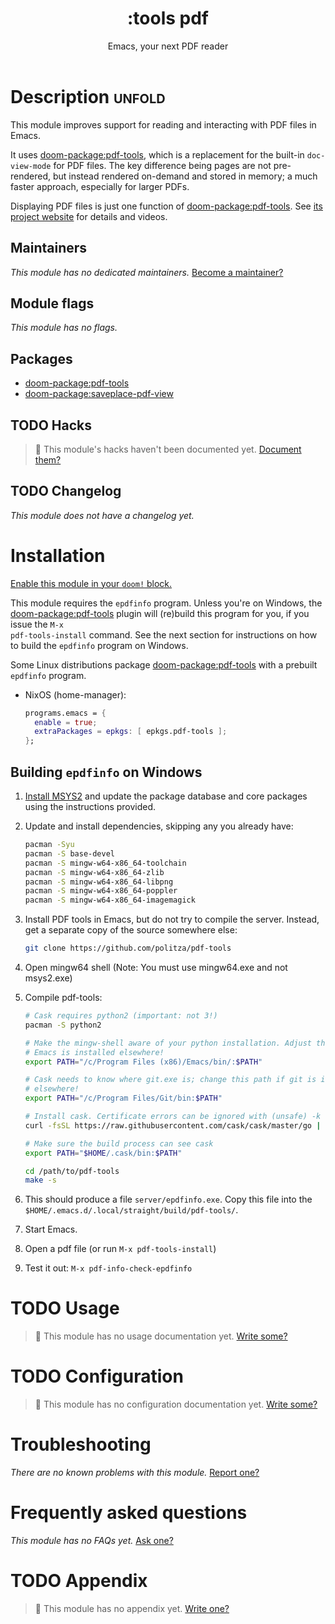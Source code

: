 #+title:    :tools pdf
#+subtitle: Emacs, your next PDF reader
#+created:  February 06, 2018
#+since:    21.12.0

* Description :unfold:
This module improves support for reading and interacting with PDF files in
Emacs.

It uses [[doom-package:pdf-tools]], which is a replacement for the built-in ~doc-view-mode~ for
PDF files. The key difference being pages are not pre-rendered, but instead
rendered on-demand and stored in memory; a much faster approach, especially for
larger PDFs.

Displaying PDF files is just one function of [[doom-package:pdf-tools]]. See [[https://github.com/politza/pdf-tools][its project website]]
for details and videos.

** Maintainers
/This module has no dedicated maintainers./ [[doom-contrib-maintainer:][Become a maintainer?]]

** Module flags
/This module has no flags./

** Packages
- [[doom-package:pdf-tools]]
- [[doom-package:saveplace-pdf-view]]

** TODO Hacks
#+begin_quote
 󱌣 This module's hacks haven't been documented yet. [[doom-contrib-module:][Document them?]]
#+end_quote

** TODO Changelog
# This section will be machine generated. Don't edit it by hand.
/This module does not have a changelog yet./

* Installation
[[id:01cffea4-3329-45e2-a892-95a384ab2338][Enable this module in your ~doom!~ block.]]

This module requires the =epdfinfo= program. Unless you're on Windows, the
[[doom-package:pdf-tools]] plugin will (re)build this program for you, if you issue the ~M-x
pdf-tools-install~ command. See the next section for instructions on how to
build the =epdfinfo= program on Windows.

Some Linux distributions package [[doom-package:pdf-tools]] with a prebuilt
=epdfinfo= program.
- NixOS (home-manager):
  #+begin_src nix
  programs.emacs = {
    enable = true;
    extraPackages = epkgs: [ epkgs.pdf-tools ];
  };
  #+end_src

** Building =epdfinfo= on Windows
1. [[https://www.msys2.org/][Install MSYS2]] and update the package database and core packages using the
   instructions provided.

2. Update and install dependencies, skipping any you already have:
   #+begin_src sh
   pacman -Syu
   pacman -S base-devel
   pacman -S mingw-w64-x86_64-toolchain
   pacman -S mingw-w64-x86_64-zlib
   pacman -S mingw-w64-x86_64-libpng
   pacman -S mingw-w64-x86_64-poppler
   pacman -S mingw-w64-x86_64-imagemagick
   #+end_src

3. Install PDF tools in Emacs, but do not try to compile the server. Instead,
   get a separate copy of the source somewhere else:
   #+begin_src sh
   git clone https://github.com/politza/pdf-tools
   #+end_src

4. Open mingw64 shell (Note: You must use mingw64.exe and not msys2.exe)

5. Compile pdf-tools:
   #+begin_src sh
   # Cask requires python2 (important: not 3!)
   pacman -S python2

   # Make the mingw-shell aware of your python installation. Adjust the path if
   # Emacs is installed elsewhere!
   export PATH="/c/Program Files (x86)/Emacs/bin/:$PATH"

   # Cask needs to know where git.exe is; change this path if git is installed
   # elsewhere!
   export PATH="/c/Program Files/Git/bin:$PATH"

   # Install cask. Certificate errors can be ignored with (unsafe) -k option.
   curl -fsSL https://raw.githubusercontent.com/cask/cask/master/go | python

   # Make sure the build process can see cask
   export PATH="$HOME/.cask/bin:$PATH"

   cd /path/to/pdf-tools
   make -s
   #+end_src

6. This should produce a file =server/epdfinfo.exe=. Copy this file into the
   =$HOME/.emacs.d/.local/straight/build/pdf-tools/=.

7. Start Emacs.

8. Open a pdf file (or run ~M-x pdf-tools-install~)

9. Test it out: ~M-x pdf-info-check-epdfinfo~

* TODO Usage
#+begin_quote
 󱌣 This module has no usage documentation yet. [[doom-contrib-module:][Write some?]]
#+end_quote

* TODO Configuration
#+begin_quote
 󱌣 This module has no configuration documentation yet. [[doom-contrib-module:][Write some?]]
#+end_quote

* Troubleshooting
/There are no known problems with this module./ [[doom-report:][Report one?]]

* Frequently asked questions
/This module has no FAQs yet./ [[doom-suggest-faq:][Ask one?]]

* TODO Appendix
#+begin_quote
 󱌣 This module has no appendix yet. [[doom-contrib-module:][Write one?]]
#+end_quote
